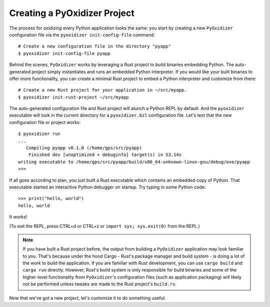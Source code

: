 .. _packaging_creating_projects:

=============================
Creating a PyOxidizer Project
=============================

The process for *oxidizing* every Python application looks the same: you
start by creating a new ``PyOxidizer`` configuration file via the
``pyoxidizer init-config-file`` command::

   # Create a new configuration file in the directory "pyapp"
   $ pyoxidizer init-config-file pyapp

Behind the scenes, ``PyOxidizer`` works by leveraging a Rust project to
build binaries embedding Python. The auto-generated project simply
instantiates and runs an embedded Python interpreter. If you would like
your built binaries to offer more functionality, you can create a minimal
Rust project to embed a Python interpreter and customize from there::

   # Create a new Rust project for your application in ~/src/myapp.
   $ pyoxidizer init-rust-project ~/src/myapp

The auto-generated configuration file and Rust project will alunch a Python
REPL by default. And the ``pyoxidizer`` executable will look in the current
directory for a ``pyoxidizer.bzl`` configuration file. Let's test that the
new configuration file or project works::

   $ pyoxidizer run
   ...
      Compiling pyapp v0.1.0 (/home/gps/src/pyapp)
       Finished dev [unoptimized + debuginfo] target(s) in 53.14s
   writing executable to /home/gps/src/pyapp/build/x86_64-unknown-linux-gnu/debug/exe/pyapp
   >>>

If all goes according to plan, you just built a Rust executable which
contains an embedded copy of Python. That executable started an interactive
Python debugger on startup. Try typing in some Python code::

   >>> print("hello, world")
   hello, world

It works!

(To exit the REPL, press CTRL+d or CTRL+z or ``import sys; sys.exit(0)`` from
the REPL.)

.. note::

   If you have built a Rust project before, the output from building a
   ``PyOxidizer`` application may look familiar to you. That's because under the
   hood Cargo - Rust's package manager and build system - is doing a lot of the
   work to build the application. If you are familiar with Rust development,
   you can use ``cargo build`` and ``cargo run`` directly. However, Rust's
   build system is only responsible for build binaries and some of the
   higher-level functionality from ``PyOxidizer``'s configuration files (such
   as application packaging) will likely not be performed unless tweaks are
   made to the Rust project's ``build.rs``.

Now that we've got a new project, let's customize it to do something useful.
